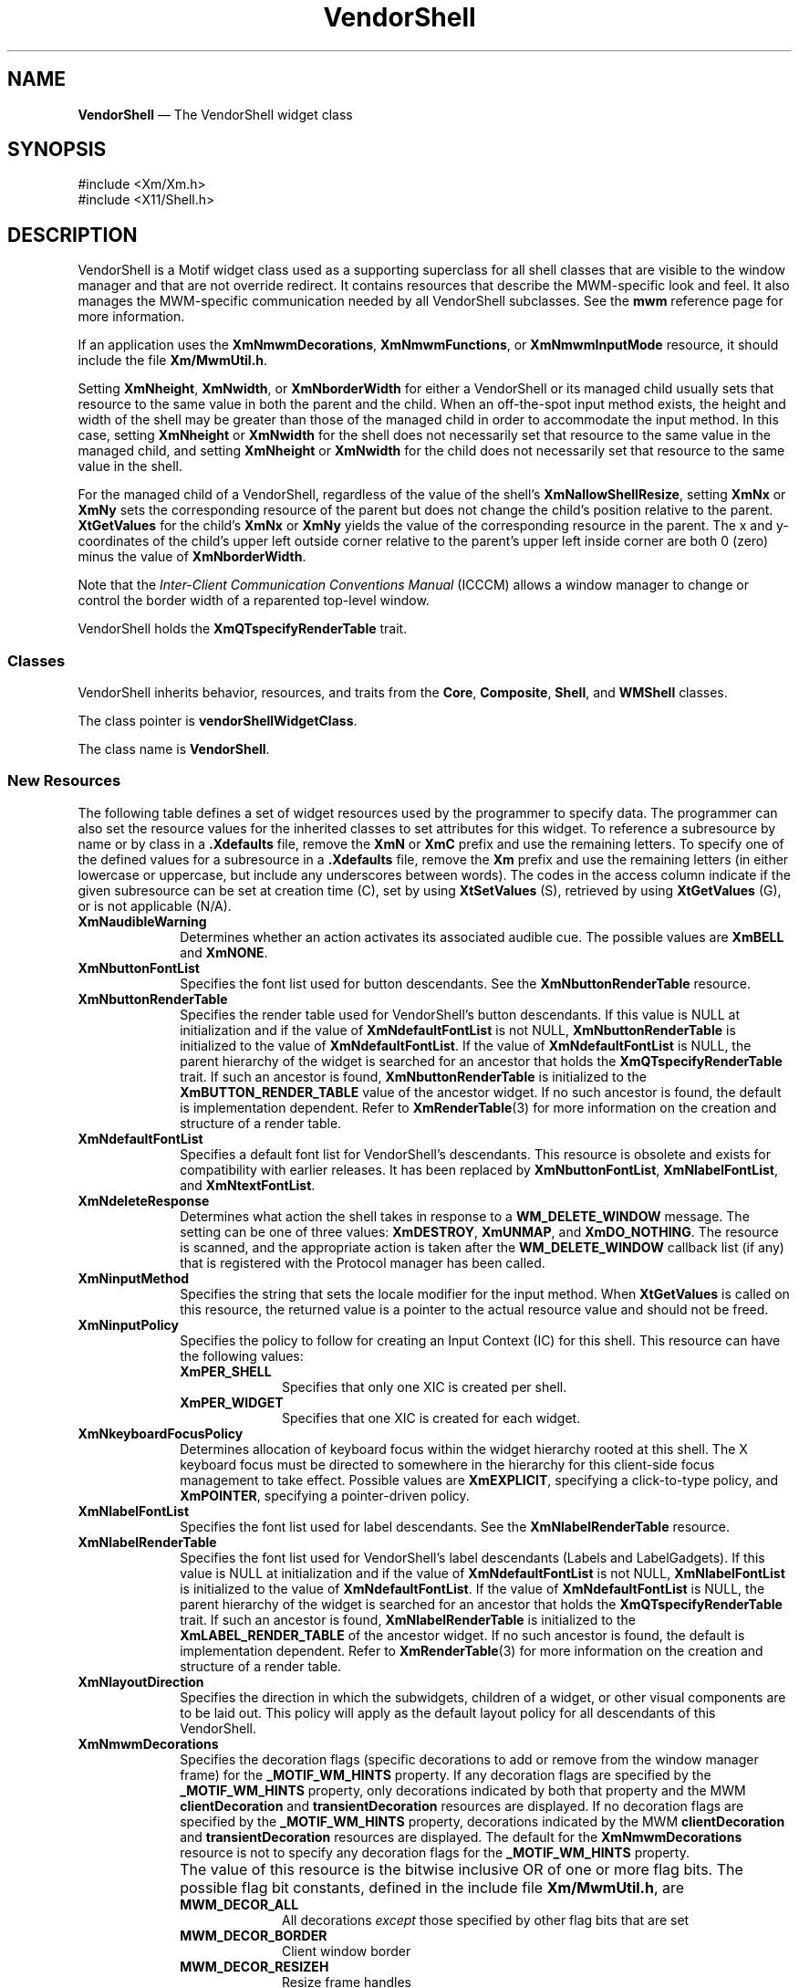 '\" t
...\" Vendor.sgm /main/16 1996/10/29 11:40:55 cdedoc $
.de P!
.fl
\!!1 setgray
.fl
\\&.\"
.fl
\!!0 setgray
.fl			\" force out current output buffer
\!!save /psv exch def currentpoint translate 0 0 moveto
\!!/showpage{}def
.fl			\" prolog
.sy sed -e 's/^/!/' \\$1\" bring in postscript file
\!!psv restore
.
.de pF
.ie     \\*(f1 .ds f1 \\n(.f
.el .ie \\*(f2 .ds f2 \\n(.f
.el .ie \\*(f3 .ds f3 \\n(.f
.el .ie \\*(f4 .ds f4 \\n(.f
.el .tm ? font overflow
.ft \\$1
..
.de fP
.ie     !\\*(f4 \{\
.	ft \\*(f4
.	ds f4\"
'	br \}
.el .ie !\\*(f3 \{\
.	ft \\*(f3
.	ds f3\"
'	br \}
.el .ie !\\*(f2 \{\
.	ft \\*(f2
.	ds f2\"
'	br \}
.el .ie !\\*(f1 \{\
.	ft \\*(f1
.	ds f1\"
'	br \}
.el .tm ? font underflow
..
.ds f1\"
.ds f2\"
.ds f3\"
.ds f4\"
.ta 8n 16n 24n 32n 40n 48n 56n 64n 72n 
.TH "VendorShell" "library call"
.SH "NAME"
\fBVendorShell\fP \(em The VendorShell widget class
.iX "VendorShell"
.iX "widget class" "VendorShell"
.SH "SYNOPSIS"
.PP
.nf
#include <Xm/Xm\&.h>
#include <X11/Shell\&.h>
.fi
.SH "DESCRIPTION"
.PP
VendorShell is a Motif widget class used as a supporting superclass for
all shell classes that are visible to the window manager and that are
not override redirect\&.
It contains resources that describe the MWM-specific look and feel\&.
It also manages the MWM-specific communication needed by all VendorShell
subclasses\&.
See the \fBmwm\fP reference page for more information\&.
.PP
If an application uses the \fBXmNmwmDecorations\fP,
\fBXmNmwmFunctions\fP, or \fBXmNmwmInputMode\fP resource, it should
include the file \fBXm/MwmUtil\&.h\fP\&.
.PP
Setting \fBXmNheight\fP, \fBXmNwidth\fP, or \fBXmNborderWidth\fP for
either a VendorShell or its managed child usually sets that resource to the
same value in both the parent and the child\&. When an off-the-spot input
method exists, the height and width of the shell may be greater than
those of the managed child in order to accommodate the input method\&.
In this case, setting \fBXmNheight\fP or \fBXmNwidth\fP for the
shell does not necessarily set that resource to the same value in
the managed child, and setting \fBXmNheight\fP or \fBXmNwidth\fP
for the child does not necessarily set that resource to the same
value in the shell\&.
.PP
For the managed child of a VendorShell, regardless of the value
of the shell\&'s \fBXmNallowShellResize\fP, setting \fBXmNx\fP or
\fBXmNy\fP sets the corresponding resource of the parent but does
not change the child\&'s position relative to the parent\&.
\fBXtGetValues\fP for the child\&'s \fBXmNx\fP or \fBXmNy\fP yields the
value of the corresponding resource in the parent\&.
The x and y-coordinates of the child\&'s upper left outside
corner relative to the parent\&'s upper left inside corner are both 0 (zero)
minus the value of \fBXmNborderWidth\fP\&.
.PP
Note that the \fIInter-Client Communication Conventions Manual\fP (ICCCM)
allows a window manager to change or control the border width of a reparented
top-level window\&.
.PP
VendorShell holds the \fBXmQTspecifyRenderTable\fP trait\&.
.SS "Classes"
.PP
VendorShell inherits behavior, resources, and traits from the \fBCore\fP,
\fBComposite\fP, \fBShell\fP, and
\fBWMShell\fP classes\&.
.PP
The class pointer is \fBvendorShellWidgetClass\fP\&.
.PP
The class name is \fBVendorShell\fP\&.
.SS "New Resources"
.PP
The following table defines a set of widget resources used by the programmer
to specify data\&. The programmer can also set the resource values for the
inherited classes to set attributes for this widget\&. To reference a
subresource by name or by class in a \fB\&.Xdefaults\fP file, remove the \fBXmN\fP or
\fBXmC\fP prefix and use the remaining letters\&. To specify one of the defined
values for a subresource in a \fB\&.Xdefaults\fP file, remove the \fBXm\fP prefix and use
the remaining letters (in either lowercase or uppercase, but include any
underscores between words)\&.
The codes in the access column indicate if the given subresource can be
set at creation time (C),
set by using \fBXtSetValues\fP (S),
retrieved by using \fBXtGetValues\fP (G), or is not applicable (N/A)\&.
.TS
tab() box;
c s s s s
l| l| l| l| l.
\fBVendorShell Resource Set\fP
\fBName\fP\fBClass\fP\fBType\fP\fBDefault\fP\fBAccess\fP
_____
XmNaudibleWarningXmCAudibleWarningunsigned charXmBELLCSG
_____
XmNbuttonFontListXmCButtonFontListXmFontListdynamicCSG
_____
XmNbuttonRenderTableXmCButtonRenderTableXmRenderTabledynamicCSG
_____
XmNdefaultFontListXmCDefaultFontListXmFontListdynamicCG
_____
XmNdeleteResponseXmCDeleteResponseunsigned charXmDESTROYCSG
_____
XmNinputMethodXmCInputMethodstringNULLCSG
_____
XmNinputPolicyXmCInputPolicyXmInputPolicyXmPER_SHELLCSG
_____
XmNkeyboardFocusPolicyXmCKeyboardFocusPolicyunsigned charXmEXPLICITCSG
_____
XmNlabelFontListXmCLabelFontListXmFontListdynamicCSG
_____
XmNlabelRenderTableXmCLabelRenderTabelXmRenderTabledynamicCSG
_____
XmNlayoutDirectionXmCLayoutDirectionXmDirectionXmLEFT_TO_RIGHTCG
_____
XmNmwmDecorationsXmCMwmDecorationsint-1CG
_____
XmNmwmFunctionsXmCMwmFunctionsint-1CG
_____
XmNmwmInputModeXmCMwmInputModeint-1CG
_____
XmNmwmMenuXmCMwmMenuStringNULLCG
_____
XmNpreeditTypeXmCPreeditTypeStringdynamicCSG
_____
XmNverifyPreeditXmCVerifyPreeditBooleanFalseCSG
_____
XmNshellUnitTypeXmCShellUnitTypeunsigned charXmPIXELSCSG
_____
XmNtextFontListXmCTextFontListXmFontListdynamicCSG
_____
XmNtextRenderTableXmCTextRenderTableXmRenderTabledynamicCSG
_____
XmNunitTypeXmCUnitTypeunsigned charXmPIXELSCSG
_____
XmNuseAsyncGeometryXmCUseAsyncGeometryBooleanFalseCSG
_____
.TE
.IP "\fBXmNaudibleWarning\fP" 10
Determines whether an action activates its associated audible cue\&.
The possible values are \fBXmBELL\fP and \fBXmNONE\fP\&.
.IP "\fBXmNbuttonFontList\fP" 10
Specifies the font list used for button descendants\&. See the
\fBXmNbuttonRenderTable\fP resource\&.
.IP "\fBXmNbuttonRenderTable\fP" 10
Specifies the render table used for VendorShell\&'s button descendants\&.
If this value is NULL at initialization and if the value of
\fBXmNdefaultFontList\fP is not NULL, \fBXmNbuttonRenderTable\fP
is initialized to the value of \fBXmNdefaultFontList\fP\&. If
the value of \fBXmNdefaultFontList\fP is NULL,
the parent hierarchy of the widget is searched for
an ancestor that holds the \fBXmQTspecifyRenderTable\fP trait\&.
If such an ancestor is found,
\fBXmNbuttonRenderTable\fP is initialized to the
\fBXmBUTTON_RENDER_TABLE\fP value
of the ancestor widget\&. If no such ancestor is found, the default
is implementation dependent\&. Refer to
\fBXmRenderTable\fP(3) for more information on the creation and structure
of a render table\&.
.IP "\fBXmNdefaultFontList\fP" 10
Specifies a default font list for VendorShell\&'s descendants\&.
This resource is obsolete and exists for compatibility with
earlier releases\&. It has been replaced by \fBXmNbuttonFontList\fP,
\fBXmNlabelFontList\fP, and \fBXmNtextFontList\fP\&.
.IP "\fBXmNdeleteResponse\fP" 10
Determines what action the shell takes in response to a
\fBWM_DELETE_WINDOW\fP message\&.
The setting can be one of three values: \fBXmDESTROY\fP, \fBXmUNMAP\fP,
and \fBXmDO_NOTHING\fP\&.
The resource is scanned, and the appropriate action is taken after the
\fBWM_DELETE_WINDOW\fP callback list (if any) that is registered with
the Protocol manager has been called\&.
.IP "\fBXmNinputMethod\fP" 10
Specifies the string that sets the locale modifier for the input
method\&.
When \fBXtGetValues\fP is called on this resource, the returned value
is a pointer to the actual resource value and
should not be freed\&.
.IP "\fBXmNinputPolicy\fP" 10
Specifies the policy to follow for creating an
Input Context (IC) for this shell\&. This resource can have the
following values:
.RS
.IP "\fBXmPER_SHELL\fP" 10
Specifies that only one XIC is created per shell\&.
.IP "\fBXmPER_WIDGET\fP" 10
Specifies that one XIC is created for each widget\&.
.RE
.IP "\fBXmNkeyboardFocusPolicy\fP" 10
Determines allocation of keyboard focus within the widget hierarchy rooted
at this shell\&. The X keyboard focus must be directed to somewhere in the
hierarchy for this client-side focus management to take effect\&.
Possible values are \fBXmEXPLICIT\fP, specifying a click-to-type policy,
and \fBXmPOINTER\fP, specifying a pointer-driven policy\&.
.IP "\fBXmNlabelFontList\fP" 10
Specifies the font list used for label descendants\&. See the
\fBXmNlabelRenderTable\fP resource\&.
.IP "\fBXmNlabelRenderTable\fP" 10
Specifies the font list used for VendorShell\&'s label descendants
(Labels and LabelGadgets)\&. If this value is NULL at initialization
and if the value of \fBXmNdefaultFontList\fP is not NULL,
\fBXmNlabelFontList\fP is initialized to the value of
\fBXmNdefaultFontList\fP\&. If the value of \fBXmNdefaultFontList\fP is
NULL, the parent hierarchy of the widget is searched
for an ancestor that holds the \fBXmQTspecifyRenderTable\fP trait\&.
If such
an ancestor is found, \fBXmNlabelRenderTable\fP is initialized to the
\fBXmLABEL_RENDER_TABLE\fP of the ancestor widget\&. If no such ancestor
is found, the default is implementation dependent\&. Refer to
\fBXmRenderTable\fP(3) for more information on the creation and structure
of a render table\&.
.IP "\fBXmNlayoutDirection\fP" 10
Specifies the direction in which the subwidgets, children of a
widget, or other visual components are to be laid out\&. This policy
will apply as the default layout policy for all descendants of this
VendorShell\&.
.IP "\fBXmNmwmDecorations\fP" 10
Specifies the decoration flags (specific decorations to add or remove
from the window manager frame) for the \fB_MOTIF_WM_HINTS\fP property\&.
If any decoration flags are specified by the \fB_MOTIF_WM_HINTS\fP
property, only decorations indicated by both that property and the MWM
\fBclientDecoration\fP and \fBtransientDecoration\fP resources are displayed\&.
If no decoration flags are specified by the \fB_MOTIF_WM_HINTS\fP property,
decorations indicated by the MWM \fBclientDecoration\fP and
\fBtransientDecoration\fP resources are displayed\&.
The default for the \fBXmNmwmDecorations\fP resource
is not to specify any decoration flags for the \fB_MOTIF_WM_HINTS\fP property\&.
.IP "" 10
The value of this resource is the bitwise inclusive OR of one or more
flag bits\&.
The possible flag bit constants, defined in the include
file \fBXm/MwmUtil\&.h\fP, are
.RS
.IP "\fBMWM_DECOR_ALL\fP" 10
All decorations \fIexcept\fP those specified by
other flag bits that are set
.IP "\fBMWM_DECOR_BORDER\fP" 10
Client window border
.IP "\fBMWM_DECOR_RESIZEH\fP" 10
Resize frame handles
.IP "\fBMWM_DECOR_TITLE\fP" 10
Title bar
.IP "\fBMWM_DECOR_MENU\fP" 10
Window menu button
.IP "\fBMWM_DECOR_MINIMIZE\fP" 10
Minimize window button
.IP "\fBMWM_DECOR_MAXIMIZE\fP" 10
Maximize window button
.RE
.IP "\fBXmNmwmFunctions\fP" 10
Specifies the function flags (specific window manager functions to
apply or not apply to the client window) for the \fB_MOTIF_WM_HINTS\fP
property\&.
If any function flags are specified by the \fB_MOTIF_WM_HINTS\fP
property, only functions indicated by both that property and the MWM
\fBclientFunctions\fP and \fBtransientFunctions\fP resources are
applied\&.
If no function flags are specified by the \fB_MOTIF_WM_HINTS\fP
property, functions indicated by the MWM \fBclientFunctions\fP and
\fBtransientFunctions\fP resources are applied\&.
The default for the \fBXmNmwmFunctions\fP resource is not to specify any
function flags for the \fB_MOTIF_WM_HINTS\fP property\&.
.IP "" 10
The value of this resource is the bitwise inclusive OR of one or more
flag bits\&.
The possible flag bit constants, defined in the include
file \fBXm/MwmUtil\&.h\fP, are
.RS
.IP "\fBMWM_FUNC_ALL\fP" 10
All functions \fIexcept\fP those specified by
other flag bits that are set
.IP "\fBMWM_FUNC_RESIZE\fP" 10
\fBf\&.resize\fP
.IP "\fBMWM_FUNC_MOVE\fP" 10
\fBf\&.move\fP
.IP "\fBMWM_FUNC_MINIMIZE\fP" 10
\fBf\&.minimize\fP
.IP "\fBMWM_FUNC_MAXIMIZE\fP" 10
\fBf\&.maximize\fP
.IP "\fBMWM_FUNC_CLOSE\fP" 10
\fBf\&.kill\fP
.RE
.IP "\fBXmNmwmInputMode\fP" 10
Specifies the input mode flag (application modal or system modal input
constraints) for the \fB_MOTIF_WM_HINTS\fP property\&.
If no input mode flag is specified by the \fB_MOTIF_WM_HINTS\fP
property, no input constraints are applied, and input goes to any
window\&.
The default for the \fBXmNmwmInputMode\fP resource is not to specify any
input mode flag for the \fB_MOTIF_WM_HINTS\fP property\&.
.IP "" 10
An application that sets input constraints on a dialog usually uses the
BulletinBoard\&'s \fBXmNdialogStyle\fP resource rather than the parent
DialogShell\&'s \fBXmNmwmInputMode\fP resource\&.
.IP "" 10
The possible values for this resource, defined in the
include file \fBXm/MwmUtil\&.h\fP, are
.RS
.IP "\fBMWM_INPUT_MODELESS\fP" 10
Input goes to any window\&.
.IP "\fBMWM_INPUT_PRIMARY_APPLICATION_MODAL\fP" 10
Input does not
go to ancestors of this window\&.
.IP "\fBMWM_INPUT_SYSTEM_MODAL\fP" 10
Input goes only to this window\&.
.IP "\fBMWM_INPUT_FULL_APPLICATION_MODAL\fP" 10
Input does not go to other
windows in this application\&.
.RE
.IP "\fBXmNmwmMenu\fP" 10
Specifies the menu items that the Motif window manager should add to the end
of the window menu\&. The string contains a list of items separated
by \fB\n\fP with the following format:
.PP
.nf
\fIlabel [mnemonic] [accelerator] function\fP
.fi
.IP "" 10
If more than one item is specified, the items should be separated by a
newline character\&.
.IP "" 10
When \fBXtGetValues\fP is called on this resource, the returned value
is a pointer to the actual resource value and
should not be freed\&.
.IP "\fBXmNpreeditType\fP" 10
Specifies the input method style or styles available to the input
manager\&. The resource can be a comma-separated list of the following
values:
.TS
tab() allbox;
c s
l| l|.
\fBPreedit Values\fP
\fBPreedit Value\fP\fBXIM Style\fP
__
OffTheSpotXIMPreeditArea
__
RootXIMPreeditNothing
__
NoneXIMPreeditNone
__
OverTheSpotXIMPreeditPosition
__
OnTheSpotXIMPreeditCallbacks
__
.TE
.IP "" 10
When \fBXtGetValues\fP is called on this resource, the returned value
is a pointer to the actual resource value and
should not be freed\&.
.IP "\fBXmNshellUnitType\fP" 10
This resource is obsolete, and is included only for compatibility with
earlier releases of Motif\&. Use the \fBXmNunitType\fP resource
instead\&.
.IP "\fBXmNtextFontList\fP" 10
Specifies the font list used for text descendants\&. See the
\fBXmNtextRenderTable\fP resource\&.
.IP "\fBXmNtextRenderTable\fP" 10
Specifies the render table used for VendorShell\&'s Text and List
descendants\&. If this value is NULL at initialization
and if the value of \fBXmNdefaultFontList\fP is not NULL,
\fBXmNtextRenderTable\fP is initialized to the value of
\fBXmNdefaultFontList\fP\&. If the value of \fBXmNdefaultFontList\fP is
NULL, the parent hierarchy of the widget is searched
for an ancestor that holds the \fBXmQTspecifyRenderTable\fP trait\&.
If such
an ancestor is found, \fBXmNtextRenderTable\fP is initialized to the
\fBXmTEXT_RENDER_TABLE\fP value of the ancestor widget\&. If no such ancestor
is found, the default is implementation dependent\&.
Refer to
\fBXmRenderTable\fP(3) for more information on the creation and structure
of a render table\&.
.IP "\fBXmNunitType\fP" 10
Provides the basic support for resolution independence\&. It defines
the type of units a widget uses with sizing and positioning resources\&.
The resource has a default unit type of \fBXmPIXELS\fP\&.
.IP "" 10
The unit type can also be specified in resource files, with the
following format:
.PP
.nf
\f(CW\fI<floating value><unit>\fP\fR
.fi
.PP
.IP "" 10
where:
.RS
.IP "\fIunit\fP" 10
is <" ", pixels, inches, centimeters, millimeters, points, font units>
.IP "\fIpixels\fP" 10
is <\fIpix\fP, \fIpixel\fP, \fIpixels\fP>
.IP "\fIinches\fP" 10
is <\fIin\fP, \fIinch\fP, \fIinches\fP>
.IP "\fIcentimeter\fP" 10
is <\fIcm\fP, \fIcentimeter\fP, \fIcentimeters\fP>
.IP "\fImillimeters\fP" 10
is <\fImm\fP, \fImillimeter\fP, \fImillimeters\fP>
.IP "\fBpoints\fP" 10
is <\fIpt\fP, \fIpoint\fP, \fIpoints\fP>
.IP "\fBfont units\fP" 10
is <\fIfu\fP, \fBfont_unit\fP, \fBfont_units\fP>
.IP "\fIfloat\fP" 10
is {"+"|"-"}{{<"0"-"9">*}\&.}<"0"-"9">*
.IP "" 10
Note that the type Dimension must always be positive\&.
.RE
.IP "" 10
For example,
.PP
.nf
\f(CWxmfonts*XmMainWindow\&.height: 10\&.4cm
*PostIn\&.width: 3inches\fR
.fi
.PP
.IP "" 10
\fBXmNunitType\fP can have the following values:
.RS
.IP "\fBXmPIXELS\fP" 10
All values provided to the widget are treated as normal
pixel values\&.
.IP "\fBXmMILLIMETERS\fP" 10
All values provided to the widget are treated as normal millimeter
values\&.
.IP "\fBXm100TH_MILLIMETERS\fP" 10
All values provided to the widget are treated
as 1/100 of a millimeter\&.
.IP "\fBXmCENTIMETERS\fP" 10
All values provided to the widget are treated as normal centimeter
values\&.
.IP "\fBXmINCHES\fP" 10
All values provided to the widget are treated as normal inch
values\&.
.IP "\fBXm1000TH_INCHES\fP" 10
All values provided to the widget are treated as
1/1000 of an inch\&.
.IP "\fBXmPOINTS\fP" 10
All values provided to the widget are treated as normal point
values\&. A point is a unit used in text processing
applications and is defined as 1/72 of an inch\&.
.IP "\fBXm100TH_POINTS\fP" 10
All values provided to the widget are treated as
1/100 of a point\&. A point is a unit used in text processing
applications and is defined as 1/72 of an inch\&.
.IP "\fBXmFONT_UNITS\fP" 10
All values provided to the widget are treated as normal font
units\&. A font unit has horizontal and vertical components\&.
These are the values of the XmScreen resources \fBXmNhorizontalFontUnit\fP
and \fBXmNverticalFontUnit\fP\&.
.IP "\fBXm100TH_FONT_UNITS\fP" 10
All values provided to the widget are treated as 1/100 of a font unit\&.
A font unit has horizontal and vertical components\&. These are the
values of the \fBXmScreen\fP resources \fBXmNhorizontalFontUnit\fP and
\fBXmNverticalFontUnit\fP\&.
.RE
.IP "" 10
For more information about units, refer to the \fBXmConvertUnits\fP
reference page\&.
.IP "\fBXmNuseAsyncGeometry\fP" 10
Specifies whether the geometry manager should wait for confirmation of a
geometry request to the window manager\&.
When the value of this resource is True, the geometry manager forces
\fBXmNwaitForWm\fP to False and \fBXmNwmTimeout\fP to 0, and it relies
on asynchronous notification\&.
When the value of this resource is False, \fBXmNwaitForWm\fP and
\fBXmNwmTimeout\fP are unaffected\&.
The default is False\&.
.SS "Inherited Resources"
.PP
VendorShell inherits behavior and resources from the
superclasses described in the following tables\&.
For a complete description of each resource, refer to the
reference page for that superclass\&.
.TS
tab() box;
c s s s s
l| l| l| l| l.
\fBWMShell Resource Set\fP
\fBName\fP\fBClass\fP\fBType\fP\fBDefault\fP\fBAccess\fP
_____
XmNbaseHeightXmCBaseHeightintXtUnspecifiedShellIntCSG
_____
XmNbaseWidthXmCBaseWidthintXtUnspecifiedShellIntCSG
_____
XmNheightIncXmCHeightIncintXtUnspecifiedShellIntCSG
_____
XmNiconMaskXmCIconMaskPixmapNULLCSG
_____
XmNiconPixmapXmCIconPixmapPixmapNULLCSG
_____
XmNiconWindowXmCIconWindowWindowNULLCSG
_____
XmNiconXXmCIconXintXtUnspecifiedShellIntCSG
_____
XmNiconYXmCIconYintXtUnspecifiedShellIntCSG
_____
XmNinitialStateXmCInitialStateintNormalStateCSG
_____
XmNinputXmCInputBooleanTrueCSG
_____
XmNmaxAspectXXmCMaxAspectXintXtUnspecifiedShellIntCSG
_____
XmNmaxAspectYXmCMaxAspectYintXtUnspecifiedShellIntCSG
_____
XmNmaxHeightXmCMaxHeightintXtUnspecifiedShellIntCSG
_____
XmNmaxWidthXmCMaxWidthintXtUnspecifiedShellIntCSG
_____
XmNminAspectXXmCMinAspectXintXtUnspecifiedShellIntCSG
_____
XmNminAspectYXmCMinAspectYintXtUnspecifiedShellIntCSG
_____
XmNminHeightXmCMinHeightintXtUnspecifiedShellIntCSG
_____
XmNminWidthXmCMinWidthintXtUnspecifiedShellIntCSG
_____
XmNtitleXmCTitleStringdynamicCSG
_____
XmNtitleEncodingXmCTitleEncodingAtomdynamicCSG
_____
XmNtransientXmCTransientBooleanFalseCSG
_____
XmNwaitForWmXmCWaitForWmBooleanTrueCSG
_____
XmNwidthIncXmCWidthIncintXtUnspecifiedShellIntCSG
_____
XmNwindowGroupXmCWindowGroupWindowdynamicCSG
_____
mNwinGravityXmCWinGravityintdynamicCSG
_____
XmNwmTimeoutXmCWmTimeoutint5000 msCSG
_____
.TE
.TS
tab() box;
c s s s s
l| l| l| l| l.
\fBShell Resource Set\fP
\fBName\fP\fBClass\fP\fBType\fP\fBDefault\fP\fBAccess\fP
_____
XmNallowShellResizeXmCAllowShellResizeBooleanFalseCG
_____
XmNcreatePopupChildProcXmCCreatePopupChildProcXtCreatePopupChildProcNULLCSG
_____
XmNgeometryXmCGeometryStringNULLCSG
_____
XmNoverrideRedirectXmCOverrideRedirectBooleanFalseCSG
_____
XmNpopdownCallbackXmCCallbackXtCallbackListNULLC
_____
XmNpopupCallbackXmCCallbackXtCallbackListNULLC
_____
XmNsaveUnderXmCSaveUnderBooleanFalseCSG
_____
XmNvisualXmCVisualVisual *CopyFromParentCSG
_____
.TE
.TS
tab() box;
c s s s s
l| l| l| l| l.
\fBComposite Resource Set\fP
\fBName\fP\fBClass\fP\fBType\fP\fBDefault\fP\fBAccess\fP
_____
XmNchildrenXmCReadOnlyWidgetListNULLG
_____
XmNinsertPositionXmCInsertPositionXtOrderProcNULLCSG
_____
XmNnumChildrenXmCReadOnlyCardinal0G
_____
.TE
.TS
tab() box;
c s s s s
l| l| l| l| l.
\fBCore Resource Set\fP
\fBName\fP\fBClass\fP\fBType\fP\fBDefault\fP\fBAccess\fP
_____
XmNacceleratorsXmCAcceleratorsXtAcceleratorsdynamicCSG
_____
XmNancestorSensitiveXmCSensitiveBooleandynamicG
_____
XmNbackgroundXmCBackgroundPixeldynamicCSG
_____
XmNbackgroundPixmapXmCPixmapPixmapXmUNSPECIFIED_PIXMAPCSG
_____
XmNborderColorXmCBorderColorPixelXtDefaultForegroundCSG
_____
XmNborderPixmapXmCPixmapPixmapXmUNSPECIFIED_PIXMAPCSG
_____
XmNborderWidthXmCBorderWidthDimension0CSG
_____
XmNcolormapXmCColormapColormapdynamicCG
_____
XmNdepthXmCDepthintdynamicCG
_____
XmNdestroyCallbackXmCCallbackXtCallbackListNULLC
_____
XmNheightXmCHeightDimensiondynamicCSG
_____
XmNinitialResourcesPersistentXmCInitialResourcesPersistentBooleanTrueC
_____
XmNmappedWhenManagedXmCMappedWhenManagedBooleanTrueCSG
_____
XmNscreenXmCScreenScreen *dynamicCG
_____
XmNsensitiveXmCSensitiveBooleanTrueCSG
_____
XmNtranslationsXmCTranslationsXtTranslationsdynamicCSG
_____
XmNwidthXmCWidthDimensiondynamicCSG
_____
XmNxXmCPositionPosition0CSG
_____
XmNyXmCPositionPosition0CSG
_____
.TE
.SS "Translations"
.PP
There are no translations for VendorShell\&.
.SH "RELATED"
.PP
\fBComposite\fP(3),
\fBCore\fP(3),
\fBmwm\fP(1),
\fBShell\fP(3),
\fBWMShell\fP(3),
\fBXmActivateProtocol\fP(3),
\fBXmActivateWMProtocol\fP(3),
\fBXmAddProtocolCallback\fP(3),
\fBXmAddWMProtocolCallback\fP(3),
\fBXmAddProtocols\fP(3),
\fBXmAddWMProtocols\fP(3),
\fBXmDeactivateProtocol\fP(3),
\fBXmDeactivateWMProtocol\fP(3),
\fBXmGetAtomName\fP(3),
\fBXmInternAtom\fP(3),
\fBXmIsMotifWMRunning\fP(3),
\fBXmRemoveProtocolCallback\fP(3),
\fBXmRemoveWMProtocolCallback\fP(3),
\fBXmRemoveProtocols\fP(3),
\fBXmRemoveWMProtocols\fP(3),
\fBXmScreen\fP(3),
\fBXmSetProtocolHooks\fP(3),
and \fBXmSetWMProtocolHooks\fP(3)\&.
...\" created by instant / docbook-to-man, Sun 22 Dec 1996, 20:16
